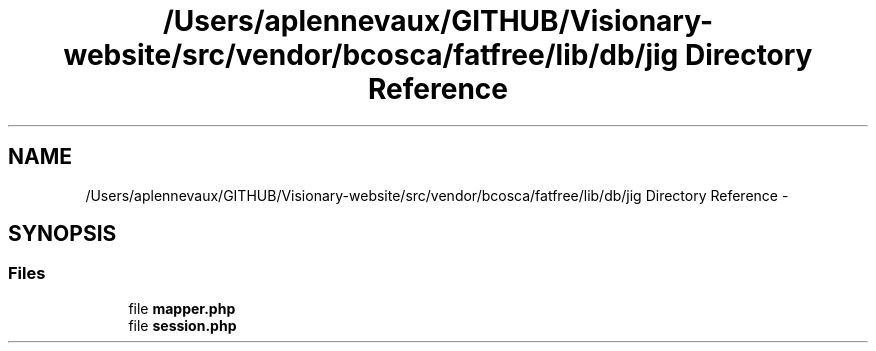 .TH "/Users/aplennevaux/GITHUB/Visionary-website/src/vendor/bcosca/fatfree/lib/db/jig Directory Reference" 3 "Sun Dec 25 2016" "Version 3.6" "Fat-Free Framework" \" -*- nroff -*-
.ad l
.nh
.SH NAME
/Users/aplennevaux/GITHUB/Visionary-website/src/vendor/bcosca/fatfree/lib/db/jig Directory Reference \- 
.SH SYNOPSIS
.br
.PP
.SS "Files"

.in +1c
.ti -1c
.RI "file \fBmapper\&.php\fP"
.br
.ti -1c
.RI "file \fBsession\&.php\fP"
.br
.in -1c
